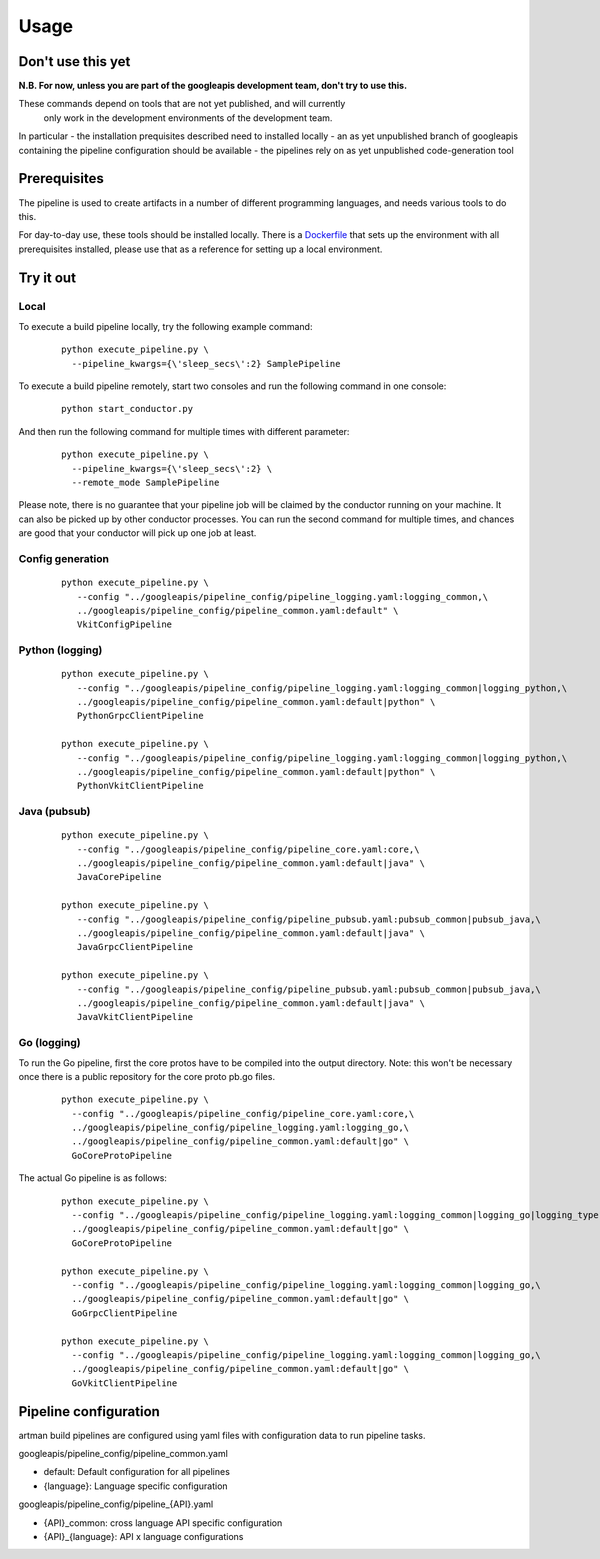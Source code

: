 Usage
=====

Don't use this yet
------------------

**N.B. For now, unless you are part of the googleapis development team, don't try to use this.**

These commands depend on tools that are not yet published, and will currently
 only work in the development environments of the development team.

In particular
- the installation prequisites described need to installed locally
- an as yet unpublished branch of googleapis containing the pipeline configuration should be available
- the pipelines rely on as yet unpublished code-generation tool

Prerequisites
-------------

The pipeline is used to create artifacts in a number of different programming
languages, and needs various tools to do this.

For day-to-day use, these tools should be installed locally.  There is a
Dockerfile_ that sets up the environment with all prerequisites installed, please
use that as a reference for setting up a local environment.

.. _`Dockerfile`: https://github.com/googleapis/artman/blob/master/Dockerfile

Try it out
----------

Local
*****

To execute a build pipeline locally, try the following example command:

  ::

     python execute_pipeline.py \
       --pipeline_kwargs={\'sleep_secs\':2} SamplePipeline

To execute a build pipeline remotely, start two consoles and run the following command
in one console:

  ::

     python start_conductor.py


And then run the following command for multiple times with different parameter:

  ::

     python execute_pipeline.py \
       --pipeline_kwargs={\'sleep_secs\':2} \
       --remote_mode SamplePipeline

Please note, there is no guarantee that your pipeline job will be claimed by the
conductor running on your machine. It can also be picked up by other conductor
processes. You can run the second command for multiple times, and chances are
good that your conductor will pick up one job at least.

Config generation
*****************

  ::

     python execute_pipeline.py \
        --config "../googleapis/pipeline_config/pipeline_logging.yaml:logging_common,\
        ../googleapis/pipeline_config/pipeline_common.yaml:default" \
        VkitConfigPipeline


Python (logging)
****************

  ::

     python execute_pipeline.py \
        --config "../googleapis/pipeline_config/pipeline_logging.yaml:logging_common|logging_python,\
        ../googleapis/pipeline_config/pipeline_common.yaml:default|python" \
        PythonGrpcClientPipeline

     python execute_pipeline.py \
        --config "../googleapis/pipeline_config/pipeline_logging.yaml:logging_common|logging_python,\
        ../googleapis/pipeline_config/pipeline_common.yaml:default|python" \
        PythonVkitClientPipeline


Java (pubsub)
*************

  ::

     python execute_pipeline.py \
        --config "../googleapis/pipeline_config/pipeline_core.yaml:core,\
        ../googleapis/pipeline_config/pipeline_common.yaml:default|java" \
        JavaCorePipeline

     python execute_pipeline.py \
        --config "../googleapis/pipeline_config/pipeline_pubsub.yaml:pubsub_common|pubsub_java,\
        ../googleapis/pipeline_config/pipeline_common.yaml:default|java" \
        JavaGrpcClientPipeline

     python execute_pipeline.py \
        --config "../googleapis/pipeline_config/pipeline_pubsub.yaml:pubsub_common|pubsub_java,\
        ../googleapis/pipeline_config/pipeline_common.yaml:default|java" \
        JavaVkitClientPipeline


Go (logging)
************

To run the Go pipeline, first the core protos have to be compiled into the
output directory.  Note: this won't be necessary once there is a public
repository for the core proto pb.go files.

  ::

     python execute_pipeline.py \
       --config "../googleapis/pipeline_config/pipeline_core.yaml:core,\
       ../googleapis/pipeline_config/pipeline_logging.yaml:logging_go,\
       ../googleapis/pipeline_config/pipeline_common.yaml:default|go" \
       GoCoreProtoPipeline


The actual Go pipeline is as follows:

  ::

     python execute_pipeline.py \
       --config "../googleapis/pipeline_config/pipeline_logging.yaml:logging_common|logging_go|logging_type,\
       ../googleapis/pipeline_config/pipeline_common.yaml:default|go" \
       GoCoreProtoPipeline

     python execute_pipeline.py \
       --config "../googleapis/pipeline_config/pipeline_logging.yaml:logging_common|logging_go,\
       ../googleapis/pipeline_config/pipeline_common.yaml:default|go" \
       GoGrpcClientPipeline

     python execute_pipeline.py \
       --config "../googleapis/pipeline_config/pipeline_logging.yaml:logging_common|logging_go,\
       ../googleapis/pipeline_config/pipeline_common.yaml:default|go" \
       GoVkitClientPipeline


Pipeline configuration
----------------------

artman build pipelines are configured using yaml files with configuration data to
run pipeline tasks.

googleapis/pipeline_config/pipeline_common.yaml

- default: Default configuration for all pipelines
- {language}: Language specific configuration

googleapis/pipeline_config/pipeline_{API}.yaml

- {API}_common: cross language API specific configuration
- {API}_{language}: API x language configurations
